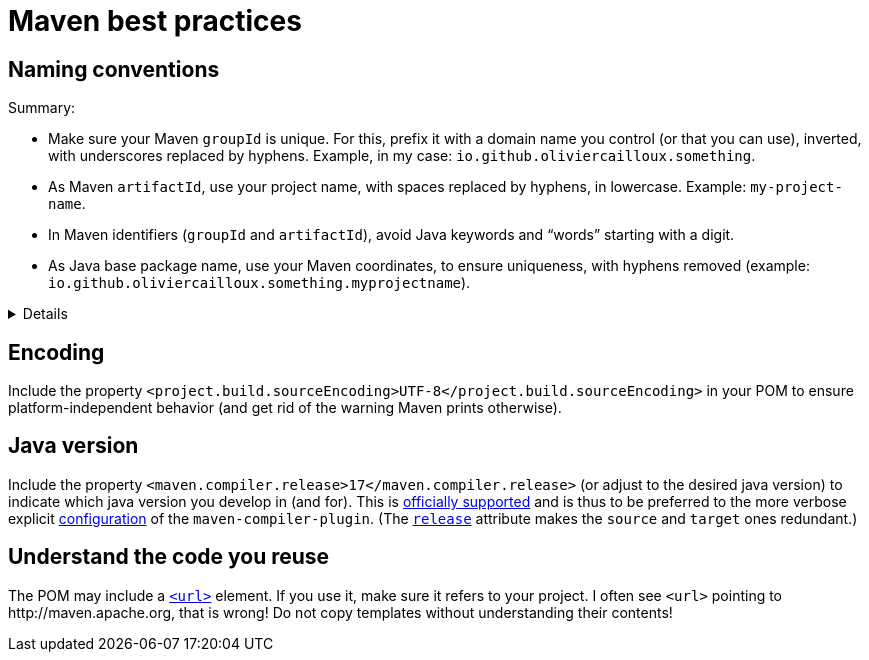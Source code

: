 = Maven best practices

== Naming conventions

Summary:

* Make sure your Maven `groupId` is unique. For this, prefix it with a domain name you control (or that you can use), inverted, with underscores replaced by hyphens. Example, in my case: `io.github.oliviercailloux.something`.
* As Maven `artifactId`, use your project name, with spaces replaced by hyphens, in lowercase. Example: `my-project-name`.
* In Maven identifiers (`groupId` and `artifactId`), avoid Java keywords and “words” starting with a digit.
* As Java base package name, use your Maven coordinates, to ensure uniqueness, with hyphens removed (example: `io.github.oliviercailloux.something.myprojectname`).

.Details
[%collapsible]
====
* Maven coordinate identifiers (`groupId` and `artifactId`) should contain lowercase letters, digits, and hyphens only (https://maven.apache.org/maven-conventions.html[source]).
* To make sure they are unique, use a domain name you control as a `groupId`, and invert it (https://maven.apache.org/guides/mini/guide-naming-conventions.html[source]).
* Java conventions suggest to ensure uniqueness of your package names using the same rule (source: https://docs.oracle.com/javase/tutorial/java/package/namingpkgs.html[tutorial], or see the non-normative note “Package names” in the https://docs.oracle.com/javase/specs/jls/se8/html/jls-6.html#jls-6.1[specs]).
* Thus, I suggest naming your packages according to your `groupId` followed by a dot followed by your `artifactId`.
* Hyphens are not allowed in package names, but underscores are:
** package names consist in dot-separated identifiers, see https://docs.oracle.com/javase/specs/jls/se8/html/jls-7.html#jls-7.4.1[JLS 7.4.1];
** identifiers consist in a `JavaLetter` then a set of `JavaLetterOrDigit`, a `JavaLetter` being a character for which `Character.isJavaIdentifierStart(int)` returns `true`, see https://docs.oracle.com/javase/specs/jls/se8/html/jls-3.html#jls-Identifier[JLS Identifiers];
** this includes the ASCII underscore (known as LOW LINE in Unicode, U+005F) but not the hyphen, see https://docs.oracle.com/javase/8/docs/api/index.html?java/lang/Character.html#isJavaIdentifierStart-int-[Character], http://www.fileformat.info/info/unicode/category/Pc/list.htm[Unicode], https://stackoverflow.com/a/32065830[SO].
** BUT Google Java Style Guide recommends using no hyphens or underscores in package names.
* Thus, I suggest to remove hyphens used in `artifactId` when converting to package name.
* In Maven identifiers, avoid Java keywords and “words” starting with a digit: they are legal in Maven but not convertible to Java identifiers.
* See also https://central.sonatype.org/pages/choosing-your-coordinates.html[Sonatype: Choosing your Coordinates].
====

== Encoding
Include the property `<project.build.sourceEncoding>UTF-8</project.build.sourceEncoding>` in your POM to ensure platform-independent behavior (and get rid of the warning Maven prints otherwise).

== Java version
Include the property `<maven.compiler.release>17</maven.compiler.release>` (or adjust to the desired java version) to indicate which java version you develop in (and for). This is https://maven.apache.org/plugins/maven-compiler-plugin/compile-mojo.html[officially supported] and is thus to be preferred to the more verbose explicit https://maven.apache.org/plugins/maven-compiler-plugin/examples/set-compiler-source-and-target.html[configuration] of the `maven-compiler-plugin`. (The https://stackoverflow.com/questions/43102787/what-is-the-release-flag-in-the-java-9-compiler[`release`] attribute makes the `source` and `target` ones redundant.)

== Understand the code you reuse
The POM may include a https://maven.apache.org/pom.html#More_Project_Information[`<url>`] element. If you use it, make sure it refers to your project. I often see `<url>` pointing to \http://maven.apache.org, that is wrong! Do not copy templates without understanding their contents!

